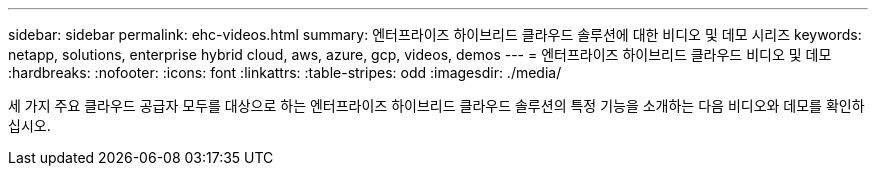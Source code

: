 ---
sidebar: sidebar 
permalink: ehc-videos.html 
summary: 엔터프라이즈 하이브리드 클라우드 솔루션에 대한 비디오 및 데모 시리즈 
keywords: netapp, solutions, enterprise hybrid cloud, aws, azure, gcp, videos, demos 
---
= 엔터프라이즈 하이브리드 클라우드 비디오 및 데모
:hardbreaks:
:nofooter: 
:icons: font
:linkattrs: 
:table-stripes: odd
:imagesdir: ./media/


세 가지 주요 클라우드 공급자 모두를 대상으로 하는 엔터프라이즈 하이브리드 클라우드 솔루션의 특정 기능을 소개하는 다음 비디오와 데모를 확인하십시오.
